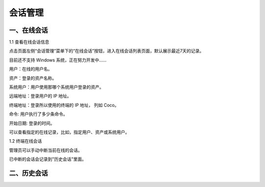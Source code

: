 会话管理
==============

一、在线会话
````````````````````

1.1 查看在线会话信息

点击页面左侧“会话管理”菜单下的“在线会话”按钮，进入在线会话列表页面，默认展示最近7天的记录。

目前还不支持 Windows 系统，正在努力开发中......

用户：在线的用户名。

资产：登录的资产名称。

系统用户：用户使用那哪个系统用户登录的资产。

远端地址：登录用户的 IP 地址。

终端地址：登录所以使用的终端的 IP 地址， 列如 Coco。

命令: 用户执行了多少条命令。

开始日期: 登录的时间。

.. image:: _static/img/admin_session_online.jpg

可以查看指定的在线记录，比如，指定用户、资产或系统用户。

1.2 终端在线会话

管理员可以手动中断当前在线的会话。

.. image:: _static/img/admin_session_disconnect.jpg

已中断的会话会记录到"历史会话"里面。


二、历史会话
`````````````````````
